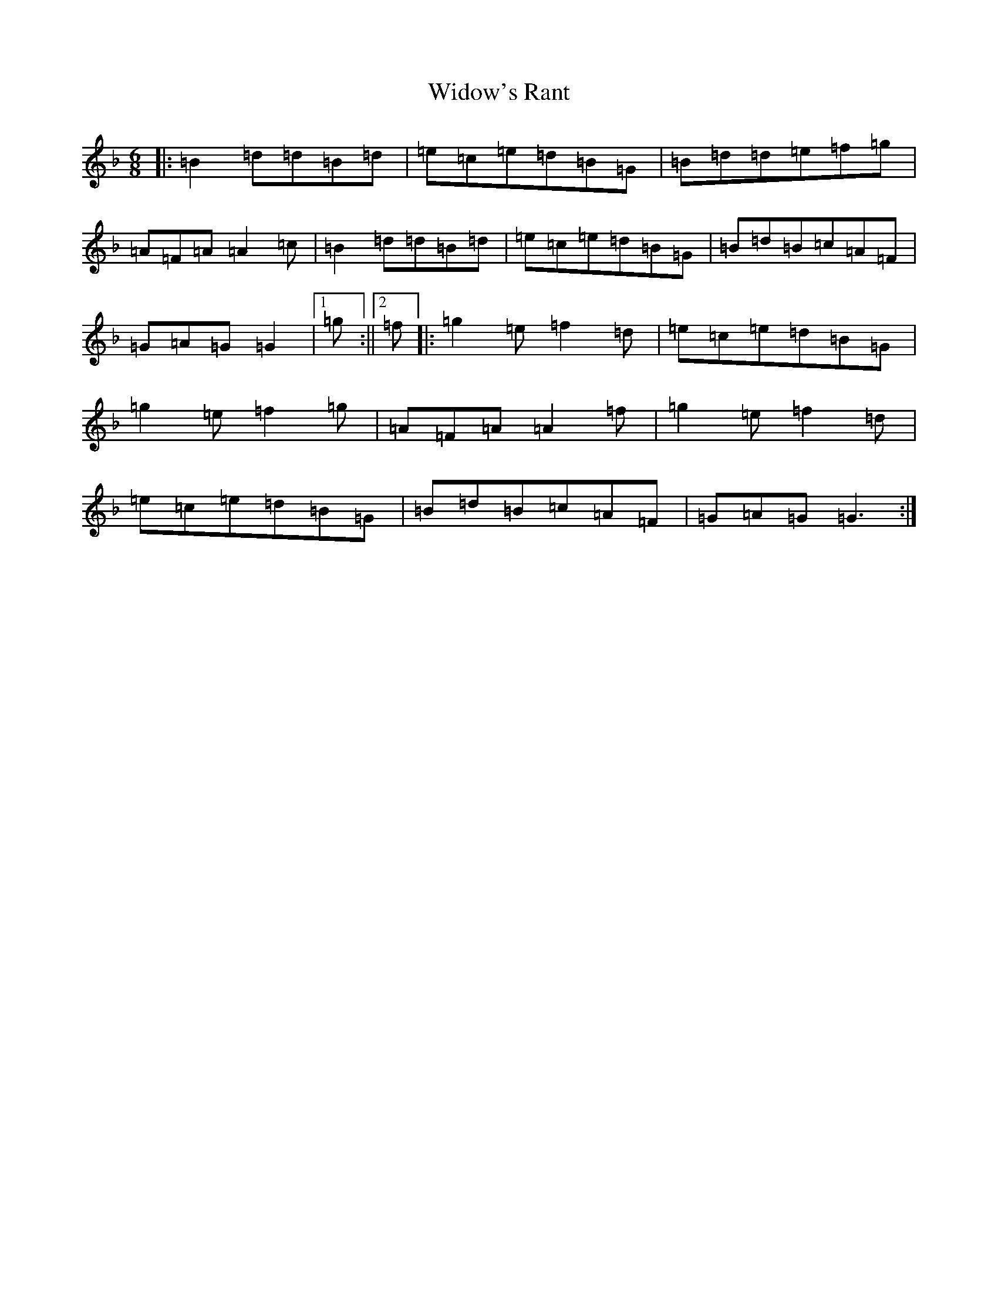 X: 22491
T: Widow's Rant
S: https://thesession.org/tunes/13898#setting25008
Z: A Mixolydian
R: jig
M:6/8
L:1/8
K: C Mixolydian
|:=B2=d=d=B=d|=e=c=e=d=B=G|=B=d=d=e=f=g|=A=F=A=A2=c|=B2=d=d=B=d|=e=c=e=d=B=G|=B=d=B=c=A=F|=G=A=G=G2|1=g:||2=f]|:=g2=e=f2=d|=e=c=e=d=B=G|=g2=e=f2=g|=A=F=A=A2=f|=g2=e=f2=d|=e=c=e=d=B=G|=B=d=B=c=A=F|=G=A=G=G3:|
